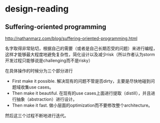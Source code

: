 * design-reading
** Suffering-oriented programming
http://nathanmarz.com/blog/suffering-oriented-programming.html

名字取得非常贴切，根据自己的需要（或者是自己长期忍受的问题）来进行编程，这样才能够最大程度地避免复杂性，简化设计以及减少risk（所以作者认为storm开发过程只能够说是challenging而不是risky）

在具体操作的时候分为三个部分进行
   - First make it possible. 解决现有的问题不管是否dirty，主要是尽快地碰到问题域收集use cases。
   - Then make it beautiful. 在现有的use cases上面进行提取（distill），并且进行抽象（abstraction）进行设计。
   - Then make it fast. 做小层面的optimization而不要修改整个architecture。
然后这三个过程不断地进行迭代。


